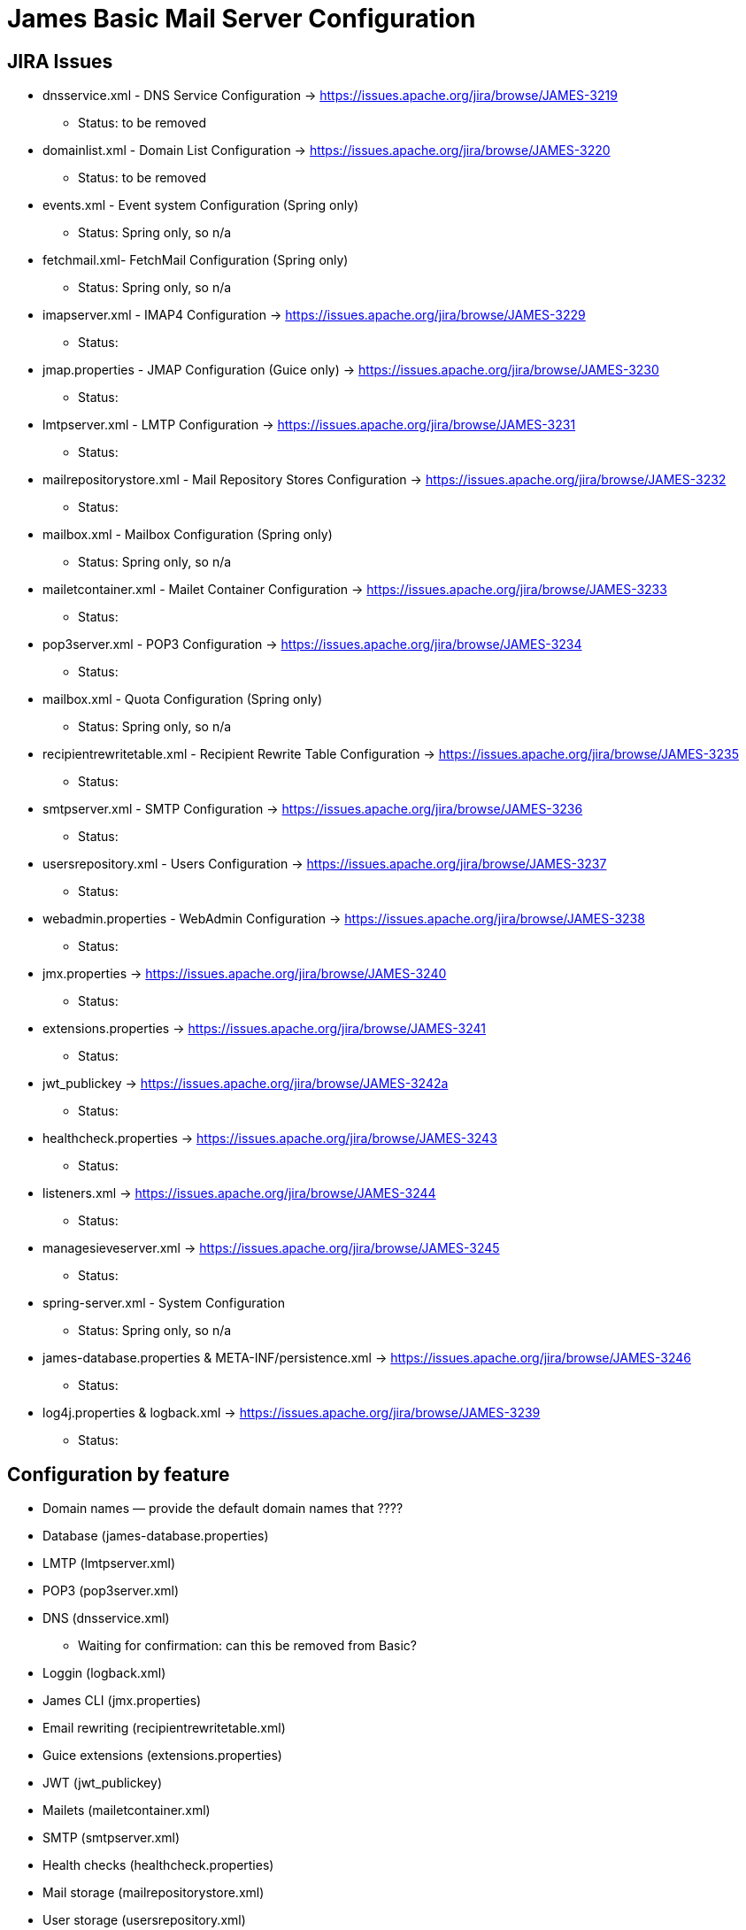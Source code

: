 = James Basic Mail Server Configuration
:navtitle: Configuration

== JIRA Issues

* dnsservice.xml - DNS Service Configuration -> https://issues.apache.org/jira/browse/JAMES-3219
  ** Status: to be removed
* domainlist.xml - Domain List Configuration -> https://issues.apache.org/jira/browse/JAMES-3220
  ** Status: to be removed
* events.xml - Event system Configuration (Spring only)
  ** Status: Spring only, so n/a
* fetchmail.xml- FetchMail Configuration (Spring only) 
  ** Status: Spring only, so n/a
* imapserver.xml - IMAP4 Configuration -> https://issues.apache.org/jira/browse/JAMES-3229
  ** Status: 
* jmap.properties - JMAP Configuration (Guice only) -> https://issues.apache.org/jira/browse/JAMES-3230
  ** Status:
* lmtpserver.xml - LMTP Configuration -> https://issues.apache.org/jira/browse/JAMES-3231
  ** Status: 
* mailrepositorystore.xml - Mail Repository Stores Configuration -> https://issues.apache.org/jira/browse/JAMES-3232
  ** Status: 
* mailbox.xml - Mailbox Configuration (Spring only)
  ** Status: Spring only, so n/a
* mailetcontainer.xml - Mailet Container Configuration -> https://issues.apache.org/jira/browse/JAMES-3233
  ** Status: 
* pop3server.xml - POP3 Configuration -> https://issues.apache.org/jira/browse/JAMES-3234
  ** Status:
* mailbox.xml - Quota Configuration (Spring only)
  ** Status: Spring only, so n/a
* recipientrewritetable.xml - Recipient Rewrite Table Configuration -> https://issues.apache.org/jira/browse/JAMES-3235
  ** Status: 
* smtpserver.xml - SMTP Configuration -> https://issues.apache.org/jira/browse/JAMES-3236
  ** Status:
* usersrepository.xml - Users Configuration -> https://issues.apache.org/jira/browse/JAMES-3237
  ** Status:  
* webadmin.properties - WebAdmin Configuration -> https://issues.apache.org/jira/browse/JAMES-3238
  ** Status: 
* jmx.properties -> https://issues.apache.org/jira/browse/JAMES-3240
  ** Status: 
* extensions.properties -> https://issues.apache.org/jira/browse/JAMES-3241
  ** Status: 
* jwt_publickey -> https://issues.apache.org/jira/browse/JAMES-3242a
  ** Status:
* healthcheck.properties -> https://issues.apache.org/jira/browse/JAMES-3243
  ** Status: 
* listeners.xml -> https://issues.apache.org/jira/browse/JAMES-3244
  ** Status: 
* managesieveserver.xml -> https://issues.apache.org/jira/browse/JAMES-3245
  ** Status: 
* spring-server.xml - System Configuration
  ** Status: Spring only, so n/a
* james-database.properties & META-INF/persistence.xml -> https://issues.apache.org/jira/browse/JAMES-3246 
  ** Status: 
* log4j.properties & logback.xml -> https://issues.apache.org/jira/browse/JAMES-3239
  ** Status:


== Configuration by feature

 * Domain names &mdash; provide the default domain names that ????
 * Database (james-database.properties)
 * LMTP (lmtpserver.xml)
 * POP3 (pop3server.xml)
 * DNS (dnsservice.xml)
   ** Waiting for confirmation: can this be removed from Basic?
 * Loggin (logback.xml)
 * James CLI (jmx.properties)
 * Email rewriting (recipientrewritetable.xml)
 * Guice extensions (extensions.properties)
 * JWT (jwt_publickey)
 * Mailets (mailetcontainer.xml)
 * SMTP (smtpserver.xml)
 * Health checks (healthcheck.properties)
 * Mail storage (mailrepositorystore.xml)
 * User storage (usersrepository.xml)
 * IMAP (imapserver.xml)
 * Mailbox event listeners (listeners.xml)
 * Sieve filters (managesieveserver.xml)
 * Web admin (webadmin.properties)

== Configuration file index

 * Domain names (domainlist.xml)
 * Database (james-database.properties)
 * LMTP (lmtpserver.xml)
 * POP3 (pop3server.xml)
 * DNS (dnsservice.xml)
 * Loggin (logback.xml)
 * James CLI (jmx.properties)
 * Email rewriting (recipientrewritetable.xml)
 * Guice extensions (extensions.properties)
 * JWT (jwt_publickey)
 * Mailets (mailetcontainer.xml)
 * SMTP (smtpserver.xml)
 * Health checks (healthcheck.properties)
 * Mail storage (mailrepositorystore.xml)
 * User storage (usersrepository.xml)
 * IMAP (imapserver.xml)
 * Mailbox event listeners (listeners.xml)
 * Sieve filters (managesieveserver.xml)
 * Web admin (webadmin.properties)


== Notes
Jmx protocol is used by James cli to interactwith the server. Jmx is known to be insecure, and we have as a project to rewrite the cli for james servers in order to rely on webadmin.



Scenarios for address rewriting

The following scenarios are examples of how you can use address rewriting:

Group consolidation: Some organizations segment their internal businesses into separate domains that are based on business or technical requirements. This configuration can cause email messages to appear as if they come from separate groups or even separate organizations.

The following example shows how an organization, Contoso, Ltd., can hide its internal subdomains from external recipients:

Outbound messages from the northamerica.contoso.com, europe.contoso.com, and asia.contoso.com domains are rewritten so they appear to originate from a single contoso.com domain. All messages are rewritten as they pass through Edge Transport servers that provide SMTP connectivity between the whole organization and the Internet.

Inbound messages to contoso.com recipients are relayed by the Edge Transport server to a Mailbox server. The message is delivered to the correct recipient based on the proxy address that's configured on the recipient's mailbox.

Mergers and acquisitions: An acquired company might continue to run as a separate business, but you can use address rewriting to make the two organizations appear as if they're one integrated organization.

The following example shows how Contoso, Ltd. can hide the email domain of the newly acquired company, Fourth Coffee:

Contoso, Ltd. wants all outbound messages from Fourth Coffee's Exchange organization to appear as if they originate from contoso.com. All messages from both organizations are sent through the Edge Transport servers at Contoso, Ltd., where email messages are rewritten from user@fourthcoffee.com to user@contoso.com.

Inbound messages to user@contoso.com are rewritten and routed to user@fourthcoffee.com mailboxes. Inbound messages that are sent to user@fourthcoffee.com are routed directly to Fourth Coffee's email servers.

Partners: Many organizations use external partners to provide services for their customers, other organizations, or their own organization. To avoid confusion, the organization might replace the email domain of the partner organization with its own email domain.

The following example shows how Contoso, Ltd. can hide a partner's email domain:

Contoso, Ltd. provides support for the larger Wingtip Toys organization. Wingtip Toys wants a unified email experience for its customers, and it requires all messages from support personnel at Contoso, Ltd. to appear as if they were sent from Wingtip Toys. All outbound messages that relate to Wingtip Toys are sent through their Edge Transport servers, and all contoso.com email addresses are rewritten to wingtiptoys.com email addresses.

Inbound messages for support@wingtiptoys.com are accepted by Wingtip Toy's Edge Transport servers, rewritten, and then routed to the support@contoso.com email address.

Message properties modified by address rewriting

A standard SMTP email message consists of a message envelope and message content. The message envelope contains information that's required for transmitting and delivering the message between SMTP messaging servers. The message content contains message header fields (collectively called the message header) and the message body. The message envelope is described in RFC 2821, and the message header is described in RFC 2822.

When a sender composes an email message and submits it for delivery, the message contains the basic information that's required to comply with SMTP standards, such as a sender, a recipient, the date and time that the message was composed, an optional subject line, and an optional message body. This information is contained in the message itself and, by definition, in the message header.

The sender's mail server generates a message envelope for the message by using the sender's and recipient's information found in the message header. It then transmits the message to the Internet for delivery to the recipient's messaging server. Recipients never see the message envelope because it's generated by the message transmission process, and it isn't actually part of the message.

Address rewriting changes an email address by rewriting specific fields in the message header or message envelope. Address rewriting changes several fields in outbound messages, but only one field in inbound email messages. The following table shows which SMTP header fields are rewritten in outbound and inbound messages.




https://www.exim.org/exim-html-current/doc/html/spec_html/ch-address_rewriting.html


:wq
 
